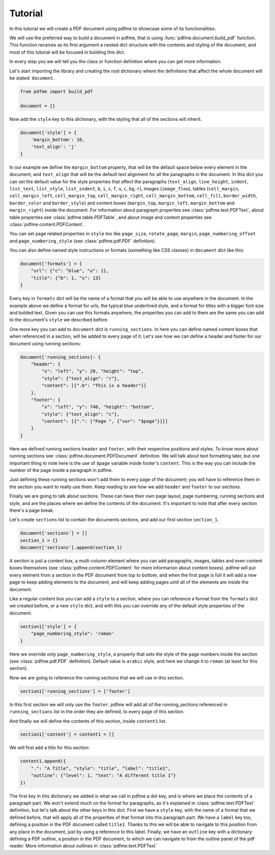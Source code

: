 Tutorial
========

In this tutorial we will create a PDF document using pdfme to showcase some
of its functionalities.

We will use the preferred way to build a document in pdfme, that is using
:func:`pdfme.document.build_pdf` function. This function receives as its first
argument a nested dict structure with the contents and styling of the document,
and most of this tutorial will be focused in building this dict.

In every step you we will tell you the class or function definition where you
can get more information.

Let's start importing the library and creating the root dictionary where the
definitions that affect the whole document will be stated: ``document``.

.. code-block::

    from pdfme import build_pdf

    document = {}


Now add the ``style`` key to this dictionary, with the styling that all of the
sections will inherit.

.. code-block::

    document['style'] = {
        'margin_bottom': 10,
        'text_align': 'j'
    }


In our example we define the ``margin_bottom`` property, that will be the
default space below every element in the document, and ``text_align`` that will
be the default text alignment for all the paragraphs in the document.
In this dict you can set the default value for the style properties that affect
the paragraphs (``text_align``, ``line_height``, ``indent``, ``list_text``,
``list_style``, ``list_indent``, ``b``, ``i``, ``s``, ``f``, ``u``, ``c``,
``bg``, ``r``), images (``image_flow``), tables (``cell_margin``,
``cell_margin_left``, ``cell_margin_top``, ``cell_margin_right``,
``cell_margin_bottom``, ``cell_fill``, ``border_width``, ``border_color`` and
``border_style``) and content boxes (``margin_top``, ``margin_left``,
``margin_bottom`` and ``margin_right``) inside the document.
For information about paragraph properties see :class:`pdfme.text.PDFText`,
about table properties see :class:`pdfme.table.PDFTable`, and about image and
content properties see :class:`pdfme.content.PDFContent`.

You can set page related properties in ``style`` too like ``page_size``,
``rotate_page``, ``margin``, ``page_numbering_offset`` and
``page_numbering_style`` (see :class:`pdfme.pdf.PDF` definition).

You can also define named style instructions or formats (something like CSS
classes) in ``document`` dict like this:

.. code-block::

    document['formats'] = {
        "url": {"c": "blue", "u": 1},
        "title": {"b": 1, "s": 13}
    }

Every key in ``formats`` dict will be the name of a format that you will be able
to use anywhere in the document. In the example above we define a format for
urls, the typical blue underlined style, and a format for titles with a bigger
font size and bolded text. Given you can use this formats anywhere, the
properties you can add to them are the same you can add to the document's
``style`` we described before.

One more key you can add to ``document`` dict is ``running_sections``. In here
you can define named content boxes that when referenced in a section, will be
added to every page of it. Let's see how we can define a header and footer for
our document using running sections:

.. code-block::

    document['running_sections]: {
        "header": {
            "x": "left", "y": 20, "height": "top",
            "style": {"text_align": "r"},
            "content": [{".b": "This is a header"}]
        },
        "footer": {
            "x": "left", "y": 740, "height": "bottom",
            "style": {"text_align": "c"},
            "content": [{".": ["Page ", {"var": "$page"}]}]
        }
    }

Here we defined running sections ``header`` and ``footer``, with their
respective positions and styles. To know more about running sections see
:class:`pdfme.document.PDFDocument` definition.
We will talk about text formatting later, but one important thing to note here
is the use of ``$page`` variable inside footer's ``content``. This is the way
you can include the number of the page inside a paragraph in pdfme. 

Just defining these running sections won't add them to every page of the
document; you will have to reference them in the section you want to really use
them. Keep reading to see how we add ``header`` and ``footer`` to our sections.

Finally we are going to talk about *sections*. These can have their own page
layout, page numbering, running sections and style, and are the places where we
define the contents of the document. It's important to note that after every
section there's a page break.

Let's create ``sections`` list to contain the documents sections, and add
our first section ``section_1``.

.. code-block::

    document['sections'] = []
    section_1 = {}
    document['sections'].append(section_1)

A section is just a content box, a multi-column element where you can add
paragraphs, images, tables and even content boxes themselves (see 
:class:`pdfme.content.PDFContent` for more informarion about content boxes).
pdfme will put every element from a section in the PDF document from top to 
bottom, and when the first page is full it will add a new page to keep
adding elements to the document, and will keep adding pages until all of the
elements are inside the document.

Like a regular content box you can add a ``style`` to a section, where you can
reference a format from the ``formats`` dict we created before, or a new
``style`` dict, and with this you can override any of the default style
properties of the document.

.. code-block::

    section1['style'] = {
        "page_numbering_style": 'roman'
    }

Here we override only ``page_numbering_style``, a property that sets the style
of the page numbers inside the section (see :class:`pdfme.pdf.PDF` definition).
Default value is ``arabic`` style, and here we change it to ``roman`` (at least
for this section).

Now we are going to reference the running sections that we will use in this
section.

.. code-block::

    section1['running_sections'] = ['footer']

In this first section we will only use the ``footer``. pdfme
will add all of the running_sections referenced in ``running_sections`` list in
the order they are defined, to every page of this section.

And finally we will define the contents of this section, inside ``content1``
list.

.. code-block::

    section1['content'] = content1 = []

We will first add a title for this section:

.. code-block::

    content1.append({
        ".": "A Title", "style": "title", "label": "title1",
        "outline": {"level": 1, "text": "A different title 1"}
    })

The first key in this dictionary we added is what we call in pdfme a dot key,
and is where we place the contents of a paragraph part. We won't extend much
on the format for paragraphs, as it's explained in :class:`pdfme.text.PDFText`
definition, but let's talk about the other keys in this dict. First we have a
``style`` key, with the name of a format that we defined before, that will apply
all of the properties of that format into this paragraph part. We have
a ``label`` key too, defining a position in the PDF document called ``title1``.
Thanks to this we will be able to navigate to this position from any place in
the document, just by using a reference to this label.
Finally, we have an ``outline`` key with a dictionary defining a PDF outline,
a position in the PDF document, to which we can navigate to from the outline
panel of the pdf reader. More information about outlines in
:class:`pdfme.text.PDFText`